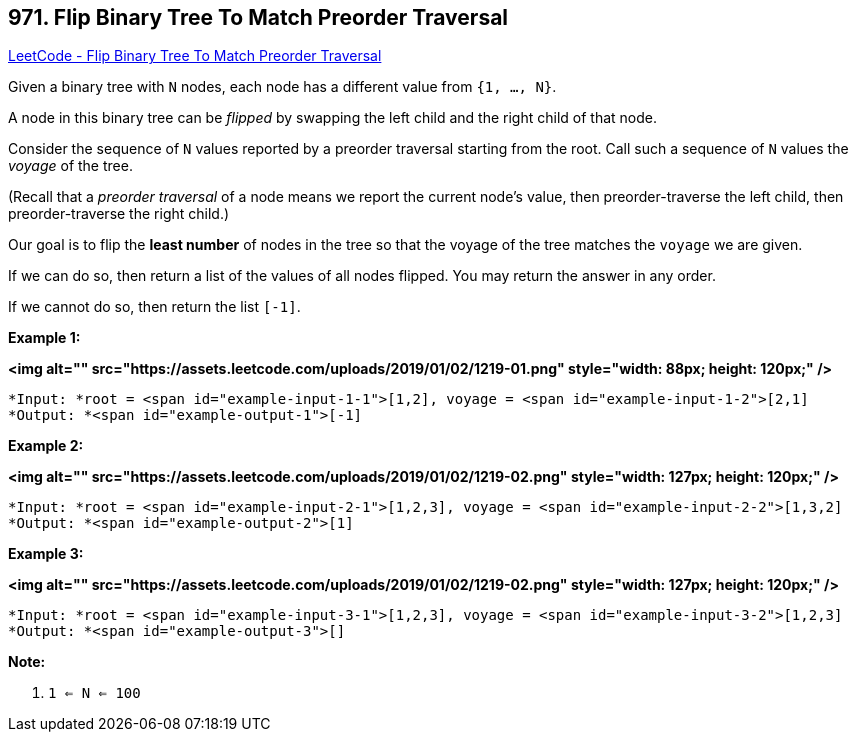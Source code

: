 == 971. Flip Binary Tree To Match Preorder Traversal

https://leetcode.com/problems/flip-binary-tree-to-match-preorder-traversal/[LeetCode - Flip Binary Tree To Match Preorder Traversal]

Given a binary tree with `N` nodes, each node has a different value from `{1, ..., N}`.

A node in this binary tree can be _flipped_ by swapping the left child and the right child of that node.

Consider the sequence of `N` values reported by a preorder traversal starting from the root.  Call such a sequence of `N` values the _voyage_ of the tree.

(Recall that a _preorder traversal_ of a node means we report the current node's value, then preorder-traverse the left child, then preorder-traverse the right child.)

Our goal is to flip the *least number* of nodes in the tree so that the voyage of the tree matches the `voyage` we are given.

If we can do so, then return a list of the values of all nodes flipped.  You may return the answer in any order.

If we cannot do so, then return the list `[-1]`.

 


*Example 1:*

*<img alt="" src="https://assets.leetcode.com/uploads/2019/01/02/1219-01.png" style="width: 88px; height: 120px;" />*

[subs="verbatim,quotes"]
----
*Input: *root = <span id="example-input-1-1">[1,2], voyage = <span id="example-input-1-2">[2,1]
*Output: *<span id="example-output-1">[-1]
----


*Example 2:*

*<img alt="" src="https://assets.leetcode.com/uploads/2019/01/02/1219-02.png" style="width: 127px; height: 120px;" />*

[subs="verbatim,quotes"]
----
*Input: *root = <span id="example-input-2-1">[1,2,3], voyage = <span id="example-input-2-2">[1,3,2]
*Output: *<span id="example-output-2">[1]
----


*Example 3:*

*<img alt="" src="https://assets.leetcode.com/uploads/2019/01/02/1219-02.png" style="width: 127px; height: 120px;" />*

[subs="verbatim,quotes"]
----
*Input: *root = <span id="example-input-3-1">[1,2,3], voyage = <span id="example-input-3-2">[1,2,3]
*Output: *<span id="example-output-3">[]
----

 

*Note:*


. `1 <= N <= 100`





